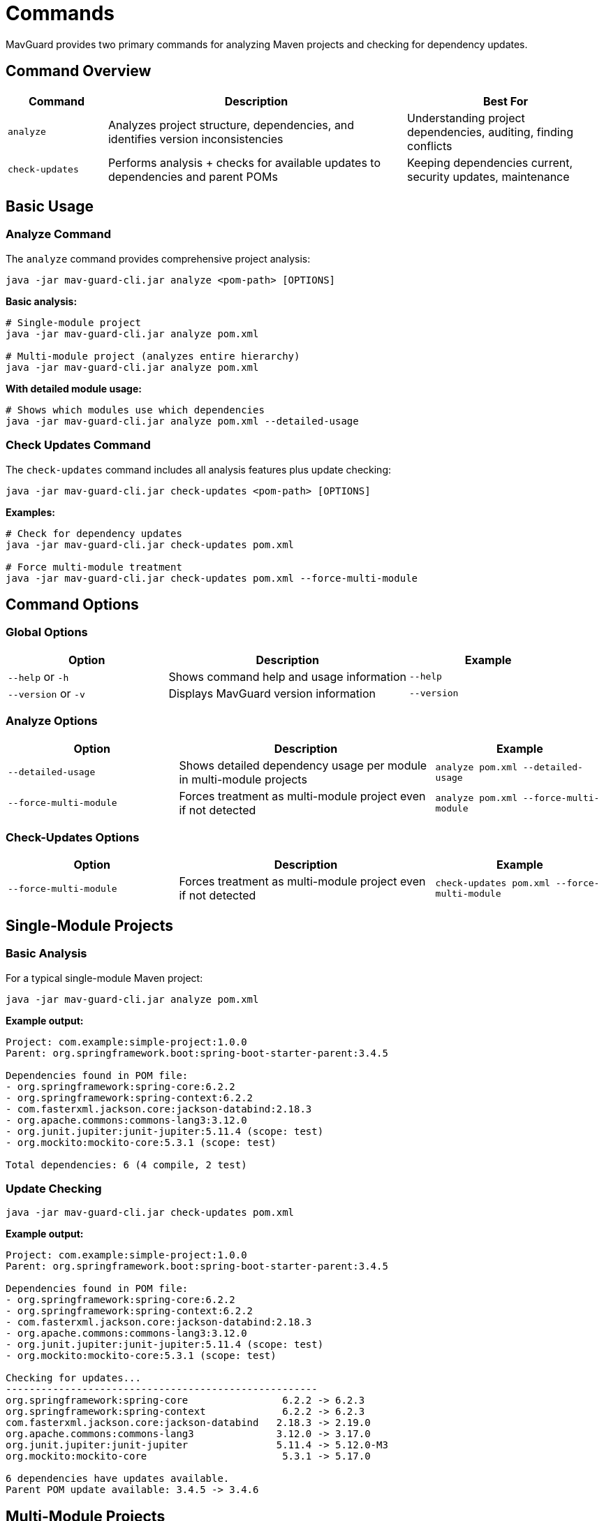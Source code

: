= Commands

MavGuard provides two primary commands for analyzing Maven projects and checking for dependency updates.

== Command Overview

[cols="1,3,2", options="header"]
|===
|Command |Description |Best For

|`analyze`
|Analyzes project structure, dependencies, and identifies version inconsistencies
|Understanding project dependencies, auditing, finding conflicts

|`check-updates`  
|Performs analysis + checks for available updates to dependencies and parent POMs
|Keeping dependencies current, security updates, maintenance
|===

== Basic Usage

=== Analyze Command

The `analyze` command provides comprehensive project analysis:

[source,bash]
----
java -jar mav-guard-cli.jar analyze <pom-path> [OPTIONS]
----

**Basic analysis:**
[source,bash]
----
# Single-module project
java -jar mav-guard-cli.jar analyze pom.xml

# Multi-module project (analyzes entire hierarchy)
java -jar mav-guard-cli.jar analyze pom.xml
----

**With detailed module usage:**
[source,bash]
----
# Shows which modules use which dependencies
java -jar mav-guard-cli.jar analyze pom.xml --detailed-usage
----

=== Check Updates Command

The `check-updates` command includes all analysis features plus update checking:

[source,bash]
----
java -jar mav-guard-cli.jar check-updates <pom-path> [OPTIONS]
----

**Examples:**
[source,bash]
----
# Check for dependency updates
java -jar mav-guard-cli.jar check-updates pom.xml

# Force multi-module treatment
java -jar mav-guard-cli.jar check-updates pom.xml --force-multi-module
----

== Command Options

=== Global Options

[cols="2,3,2", options="header"]
|===
|Option |Description |Example

|`--help` or `-h`
|Shows command help and usage information
|`--help`

|`--version` or `-v`
|Displays MavGuard version information
|`--version`
|===

=== Analyze Options

[cols="2,3,2", options="header"]
|===
|Option |Description |Example

|`--detailed-usage`
|Shows detailed dependency usage per module in multi-module projects
|`analyze pom.xml --detailed-usage`

|`--force-multi-module`
|Forces treatment as multi-module project even if not detected
|`analyze pom.xml --force-multi-module`
|===

=== Check-Updates Options

[cols="2,3,2", options="header"]
|===
|Option |Description |Example

|`--force-multi-module`
|Forces treatment as multi-module project even if not detected
|`check-updates pom.xml --force-multi-module`
|===

== Single-Module Projects

=== Basic Analysis

For a typical single-module Maven project:

[source,bash]
----
java -jar mav-guard-cli.jar analyze pom.xml
----

**Example output:**
[source,console]
----
Project: com.example:simple-project:1.0.0
Parent: org.springframework.boot:spring-boot-starter-parent:3.4.5

Dependencies found in POM file:
- org.springframework:spring-core:6.2.2
- org.springframework:spring-context:6.2.2
- com.fasterxml.jackson.core:jackson-databind:2.18.3
- org.apache.commons:commons-lang3:3.12.0
- org.junit.jupiter:junit-jupiter:5.11.4 (scope: test)
- org.mockito:mockito-core:5.3.1 (scope: test)

Total dependencies: 6 (4 compile, 2 test)
----

=== Update Checking

[source,bash]
----
java -jar mav-guard-cli.jar check-updates pom.xml
----

**Example output:**
[source,console]
----
Project: com.example:simple-project:1.0.0
Parent: org.springframework.boot:spring-boot-starter-parent:3.4.5

Dependencies found in POM file:
- org.springframework:spring-core:6.2.2
- org.springframework:spring-context:6.2.2
- com.fasterxml.jackson.core:jackson-databind:2.18.3
- org.apache.commons:commons-lang3:3.12.0
- org.junit.jupiter:junit-jupiter:5.11.4 (scope: test)
- org.mockito:mockito-core:5.3.1 (scope: test)

Checking for updates...
-----------------------------------------------------
org.springframework:spring-core                6.2.2 -> 6.2.3
org.springframework:spring-context             6.2.2 -> 6.2.3
com.fasterxml.jackson.core:jackson-databind   2.18.3 -> 2.19.0
org.apache.commons:commons-lang3              3.12.0 -> 3.17.0
org.junit.jupiter:junit-jupiter               5.11.4 -> 5.12.0-M3
org.mockito:mockito-core                       5.3.1 -> 5.17.0

6 dependencies have updates available.
Parent POM update available: 3.4.5 -> 3.4.6
----

== Multi-Module Projects

MavGuard automatically detects multi-module projects and provides consolidated analysis.

=== Automatic Detection

[source,bash]
----
# Point to the root POM - MavGuard handles the rest
java -jar mav-guard-cli.jar analyze pom.xml
----

**Example output:**
[source,console]
----
Multi-module project detected: com.example:parent-project:1.0.0

Modules found:
- com.example:module-a:1.0.0
- com.example:module-b:1.0.0
- com.example:module-c:1.0.0

Consolidated Dependencies:
- org.springframework:spring-core:6.2.2 (used in: module-a, module-b)
- org.slf4j:slf4j-api:2.0.13 (used in: module-a, module-c)
- org.junit.jupiter:junit-jupiter:5.11.4 (scope: test, used in: module-a, module-b, module-c)

Version Inconsistencies Detected:
❌ org.apache.commons:commons-lang3
   - module-a: 3.12.0
   - module-b: 3.11.0
   
Total dependencies: 15 across 3 modules
Version inconsistencies: 1
----

=== Detailed Module Usage

For detailed per-module dependency information:

[source,bash]
----
java -jar mav-guard-cli.jar analyze pom.xml --detailed-usage
----

**Example output:**
[source,console]
----
Multi-module project: com.example:parent-project:1.0.0

=== Module: com.example:module-a:1.0.0 ===
Dependencies:
- org.springframework:spring-core:6.2.2
- org.slf4j:slf4j-api:2.0.13
- org.apache.commons:commons-lang3:3.12.0
- org.junit.jupiter:junit-jupiter:5.11.4 (scope: test)

=== Module: com.example:module-b:1.0.0 ===
Dependencies:
- org.springframework:spring-core:6.2.2
- org.apache.commons:commons-lang3:3.11.0  ⚠ INCONSISTENT
- org.junit.jupiter:junit-jupiter:5.11.4 (scope: test)

=== Module: com.example:module-c:1.0.0 ===
Dependencies:
- org.slf4j:slf4j-api:2.0.13
- org.junit.jupiter:junit-jupiter:5.11.4 (scope: test)

=== Consolidated Summary ===
[... consolidated view as shown above ...]
----

=== Force Multi-Module Treatment

Sometimes you may want to force multi-module analysis:

[source,bash]
----
java -jar mav-guard-cli.jar analyze pom.xml --force-multi-module
----

This is useful when:
* The project structure is complex
* You want to ensure multi-module logic is applied
* Testing multi-module behavior

== Advanced Usage Patterns

=== Automated Scripting

[source,bash]
----
#!/bin/bash
# Check for updates and capture exit code
java -jar mav-guard-cli.jar check-updates pom.xml
exit_code=$?

if [ $exit_code -eq 0 ]; then
    echo "✅ No issues found"
else
    echo "❌ Issues detected - check output above"
    exit 1
fi
----

=== Filtering Output

[source,bash]
----
# Focus on specific information
java -jar mav-guard-cli.jar analyze pom.xml | grep -E "(INCONSISTENT|Version inconsistencies)"

# Count dependencies
java -jar mav-guard-cli.jar analyze pom.xml | grep "Total dependencies"
----

=== IDE Integration

Many IDEs can run external tools:

**IntelliJ IDEA External Tool:**
- Program: `java`
- Arguments: `-jar /path/to/mav-guard-cli.jar analyze $FilePath$`
- Working Directory: `$ProjectFileDir$`

**VS Code Task:**
[source,json]
----
{
    "label": "MavGuard Analyze",
    "type": "shell",
    "command": "java",
    "args": ["-jar", "/path/to/mav-guard-cli.jar", "analyze", "pom.xml"],
    "group": "build",
    "presentation": {
        "echo": true,
        "reveal": "always",
        "panel": "new"
    }
}
----

== Exit Codes

MavGuard uses standard exit codes for automation:

[cols="1,3", options="header"]
|===
|Exit Code |Meaning

|`0`
|Success - no issues found

|`1`
|General error - invalid arguments, file not found, etc.

|`2`
|Analysis issues - version inconsistencies detected (multi-module)
|===

**Using exit codes in scripts:**
[source,bash]
----
java -jar mav-guard-cli.jar analyze pom.xml
case $? in
    0) echo "✅ Analysis successful" ;;
    1) echo "❌ Command error" ;;
    2) echo "⚠️ Version inconsistencies found" ;;
esac
----

== Performance Considerations

=== Large Projects

For very large multi-module projects:

* Analysis time scales with the number of modules
* Network requests are made for update checking
* Consider running analysis separately from update checking

=== Network Timeouts

Update checking requires network access:

[source,bash]
----
# Analysis only (no network required)
java -jar mav-guard-cli.jar analyze pom.xml

# Update checking (requires network)
java -jar mav-guard-cli.jar check-updates pom.xml
----

== Next Steps

* Learn about <<configuration.adoc#,configuring repositories and authentication>>
* Explore <<../reference/command-reference.adoc#,complete command reference>>
* See <<../examples/basic-usage.adoc#,real-world examples>>
* Set up <<ci-integration.adoc#,CI/CD integration>>